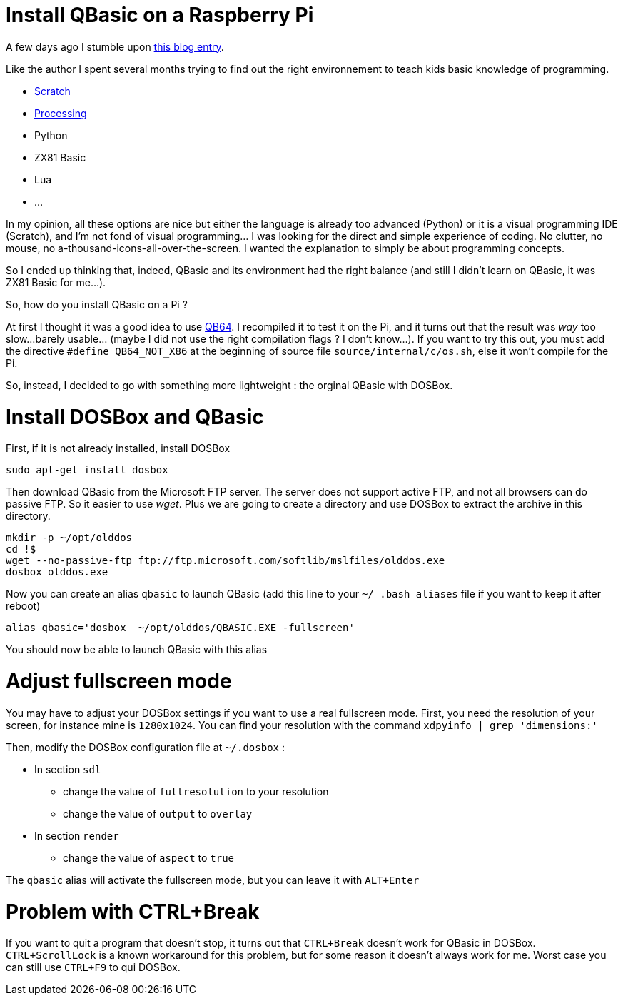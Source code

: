 = Install QBasic on a Raspberry Pi

A few days ago I stumble upon link:http://www.nicolasbize.com/blog/30-years-later-qbasic-is-still-the-best/[this blog entry].

Like the author I spent several months trying to find out the right environnement to teach kids basic knowledge of programming.

* link:https://scratch.mit.edu/[Scratch]
* link:https://processing.org/[Processing]
* Python
* ZX81 Basic 
* Lua
* ...

In my opinion, all these options are nice but either the language is already too advanced (Python) or it is a visual programming IDE (Scratch), and I'm not fond of visual programming... I was looking for the direct and simple experience of coding. No clutter, no mouse, no a-thousand-icons-all-over-the-screen. I wanted the explanation to simply be about programming concepts.

So I ended up thinking that, indeed, QBasic and its environment had the right balance (and still I didn't learn on QBasic, it was ZX81 Basic for me...). 

So, how do you install QBasic on a Pi ?


At first I thought it was a good idea to use link:http://www.qb64.net/[QB64]. I recompiled it to test it on the Pi, and it turns out that the result was _way_ too slow...barely usable... (maybe I did not use the right compilation flags ? I don't know...). If you want to try this out, you must add the directive `#define QB64_NOT_X86` at the beginning of source file `source/internal/c/os.sh`, else it won't compile for the Pi.

So, instead, I decided to go with something more lightweight : the orginal QBasic with DOSBox.

# Install DOSBox and QBasic

First, if it is not already installed, install DOSBox

....
sudo apt-get install dosbox
....

Then download QBasic from the Microsoft FTP server. The server does not support active FTP, and not all browsers can do passive FTP. So it easier to use _wget_. Plus we are going to create a directory and use DOSBox to extract the archive in this directory.

....
mkdir -p ~/opt/olddos
cd !$
wget --no-passive-ftp ftp://ftp.microsoft.com/softlib/mslfiles/olddos.exe
dosbox olddos.exe
....
 
Now you can create an alias `qbasic` to launch QBasic (add this line to your `~/ .bash_aliases` file if you want to keep it after reboot)

....
alias qbasic='dosbox  ~/opt/olddos/QBASIC.EXE -fullscreen'
....

You should now be able to launch QBasic with this alias

# Adjust fullscreen mode 

You may have to adjust your DOSBox settings if you want to use a real fullscreen mode. First, you need the resolution of your screen, for instance mine is `1280x1024`. You can find your resolution with the command `xdpyinfo  | grep 'dimensions:'` 

Then, modify the DOSBox configuration file at `~/.dosbox` :

* In section `sdl`
  - change the value of `fullresolution` to your resolution
  - change the value of `output` to `overlay`
* In section `render`
  - change the value of `aspect` to `true`
  
The `qbasic` alias will activate the fullscreen mode, but you can leave it with `ALT+Enter`   

# Problem with CTRL+Break

If you want to quit a program that doesn't stop, it turns out that `CTRL+Break` doesn't work for QBasic in DOSBox. `CTRL+ScrollLock` is a known workaround for this problem, but for some reason it doesn't always work for me. Worst case you can still use `CTRL+F9` to qui DOSBox.

